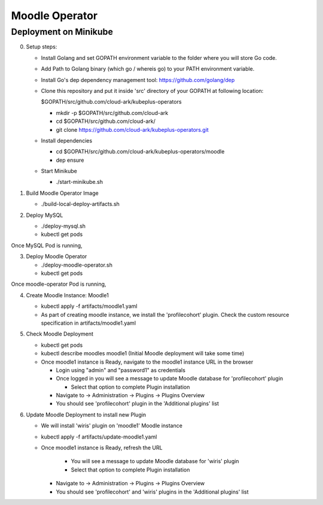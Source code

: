 ================
Moodle Operator
================

Deployment on Minikube
-----------------------

0) Setup steps:

   - Install Golang and set GOPATH environment variable to the folder where you
     will store Go code.

   - Add Path to Golang binary (which go / whereis go) to your PATH environment variable.

   - Install Go's dep dependency management tool: https://github.com/golang/dep

   - Clone this repository and put it inside 'src' directory of your GOPATH at following location:

     $GOPATH/src/github.com/cloud-ark/kubeplus-operators

     - mkdir -p $GOPATH/src/github.com/cloud-ark

     - cd $GOPATH/src/github.com/cloud-ark/

     - git clone https://github.com/cloud-ark/kubeplus-operators.git

   - Install dependencies

     - cd  $GOPATH/src/github.com/cloud-ark/kubeplus-operators/moodle

     - dep ensure

   - Start Minikube

     - ./start-minikube.sh

1) Build Moodle Operator Image 

   - ./build-local-deploy-artifacts.sh

2) Deploy MySQL

   - ./deploy-mysql.sh

   - kubectl get pods

Once MySQL Pod is running, 

3) Deploy Moodle Operator

   - ./deploy-moodle-operator.sh

   - kubectl get pods

Once moodle-operator Pod is running,

4) Create Moodle Instance: Moodle1

   - kubectl apply -f artifacts/moodle1.yaml

   - As part of creating moodle instance, we install the 'profilecohort' plugin.
     Check the custom resource specification in artifacts/moodle1.yaml

5) Check Moodle Deployment

   - kubectl get pods
   - kubectl describe moodles moodle1 (Initial Moodle deployment will take some time)

   - Once moodle1 instance is Ready, navigate to the moodle1 instance URL in the browser

     - Login using "admin" and "password1" as credentials

     - Once logged in you will see a message to update Moodle database for 'profilecohort' plugin

       - Select that option to complete Plugin installation

     - Navigate to -> Administration -> Plugins -> Plugins Overview

     - You should see 'profilecohort' plugin in the 'Additional plugins' list

6) Update Moodle Deployment to install new Plugin

   - We will install 'wiris' plugin on 'moodle1' Moodle instance

   - kubectl apply -f artifacts/update-moodle1.yaml

   - Once moodle1 instance is Ready, refresh the URL

       - You will see a message to update Moodle database for 'wiris' plugin

       - Select that option to complete Plugin installation

     - Navigate to -> Administration -> Plugins -> Plugins Overview

     - You should see 'profilecohort' and 'wiris' plugins in the 'Additional plugins' list



